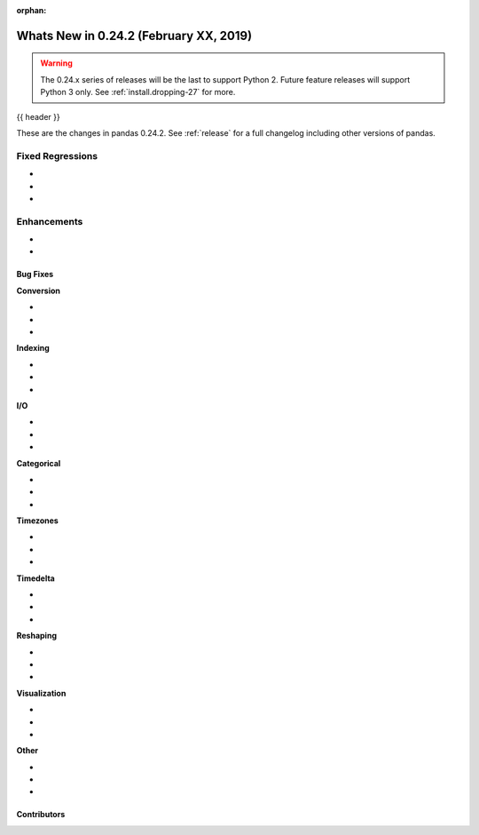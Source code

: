 :orphan:

.. _whatsnew_0242:

Whats New in 0.24.2 (February XX, 2019)
---------------------------------------

.. warning::

   The 0.24.x series of releases will be the last to support Python 2. Future feature
   releases will support Python 3 only. See :ref:`install.dropping-27` for more.

{{ header }}

These are the changes in pandas 0.24.2. See :ref:`release` for a full changelog
including other versions of pandas.

.. _whatsnew_0242.regressions:

Fixed Regressions
^^^^^^^^^^^^^^^^^

-
-
-

.. _whatsnew_0242.enhancements:

Enhancements
^^^^^^^^^^^^

-
-

.. _whatsnew_0242.bug_fixes:

Bug Fixes
~~~~~~~~~

**Conversion**

-
-
-

**Indexing**

-
-
-

**I/O**

-
-
-

**Categorical**

-
-
-

**Timezones**

-
-
-

**Timedelta**

-
-
-

**Reshaping**

-
-
-

**Visualization**

-
-
-

**Other**

-
-
-

.. _whatsnew_0.242.contributors:

Contributors
~~~~~~~~~~~~

.. contributors:: v0.24.1..v0.24.2
